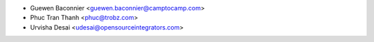 * Guewen Baconnier <guewen.baconnier@camptocamp.com>
* Phuc Tran Thanh <phuc@trobz.com>
* Urvisha Desai <udesai@opensourceintegrators.com>
